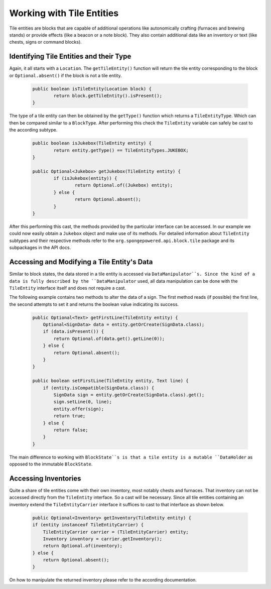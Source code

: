 ==========================
Working with Tile Entities
==========================

Tile entities are blocks that are capable of additional operations like autonomically crafting (furnaces and brewing stands) or provide effects (like a beacon or a note block). They also contain additional data like an inventory or text (like chests, signs or command blocks).

Identifying Tile Entities and their Type
========================================

Again, it all starts with a ``Location``. The ``getTileEntity()`` function will return the tile entity corresponding to the block or ``Optional.absent()`` if the block is not a tile entity.

 .. code-block:: java
 
	public boolean isTileEntity(Location block) {
		return block.getTileEntity().isPresent();
	}
	
The type of a tile entity can then be obtained by the ``getType()`` function which returns a ``TileEntityType``. Which can then be compared similar to a ``BlockType``. After performing this check the ``TileEntity`` variable can safely be cast to the according subtype.

 .. code-block:: java
 
	public boolean isJukebox(TileEntity entity) {
		return entity.getType() == TileEntityTypes.JUKEBOX;
	}
	
	public Optional<Jukebox> getJukebox(TileEntity entity) {
		if (isJukebox(entity)) {
			return Optional.of((Jukebox) entity);
		} else {
			return Optional.absent();
		}
	}
	
After this performing this cast, the methods provided by the particular interface can be accessed. In our example we could now easily obtain a ``Jukebox`` object and make use of its methods. For detailed information about ``TileEntity`` subtypes and their respective methods refer to the ``org.spongepowered.api.block.tile`` package and its subpackages in the API docs.


Accessing and Modifying a Tile Entity's Data
============================================

Similar to block states, the data stored in a tile entity is accessed via ``DataManipulator``s. Since the kind of a data is fully described by the ``DataManipulator`` used, all data manipulation can be done with the ``TileEntity`` interface itself and does not require a cast.

The following example contains two methods to alter the data of a sign. The first method reads (if possible) the first line, the second attempts to set it and returns the boolean value indicating its success.

 .. code-block:: java

    public Optional<Text> getFirstLine(TileEntity entity) {
        Optional<SignData> data = entity.getOrCreate(SignData.class);
        if (data.isPresent()) {
            return Optional.of(data.get().getLine(0));
        } else {
            return Optional.absent();
        }
    }
    
    public boolean setFirstLine(TileEntity entity, Text line) {
        if (entity.isCompatible(SignData.class)) {
            SignData sign = entity.getOrCreate(SignData.class).get();
            sign.setLine(0, line);
            entity.offer(sign);
            return true;
        } else {
            return false;
        }
    }

The main difference to working with ``BlockState``s is that a tile entity is a mutable ``DataHolder`` as opposed to the immutable ``BlockState``.	

Accessing Inventories
=====================

Quite a share of tile entities come with their own inventory, most notably chests and furnaces. That inventory can not be accessed directly from the ``TileEntity`` interface. So a cast will be necessary. Since all tile entities containing an inventory extend the ``TileEntityCarrier`` interface it suffices to cast to that interface as shown below.

 .. code-block:: java
 
	public Optional<Inventory> getInventory(TileEntity entity) {
        if (entity instanceof TileEntityCarrier) {
            TileEntityCarrier carrier = (TileEntityCarrier) entity;
            Inventory inventory = carrier.getInventory();
            return Optional.of(inventory);
        } else {
            return Optional.absent();
        }

On how to manipulate the returned inventory please refer to the according documentation.
